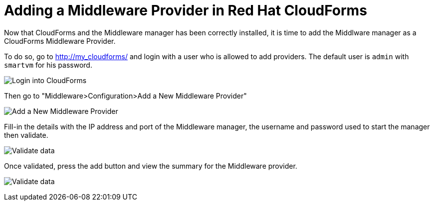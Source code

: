 = Adding a Middleware Provider in Red Hat CloudForms

Now that CloudForms and the Middleware manager has been correctly installed, it
is time to add the Middlware manager as a CloudForms Middleware Provider.

To do so, go to http://my_cloudforms/ and login with a user who is allowed to
add providers. The default user is `admin` with `smartvm` for his password.

image:../mwmanager-images/mw_provider_login.png[alt="Login into CloudForms"]

Then go to "Middleware>Configuration>Add a New Middleware Provider"

image:../mwmanager-images/mw_provider_add.png[alt="Add a New Middleware Provider"]

Fill-in the details with the IP address and port of the Middleware manager, the username
and password used to start the manager then validate.

image:../mwmanager-images/mw_provider_validated.png[alt="Validate data"]

Once validated, press the add button and view the summary for the Middleware provider.

image:../mwmanager-images/mw_provider_summary.png[alt="Validate data"]
